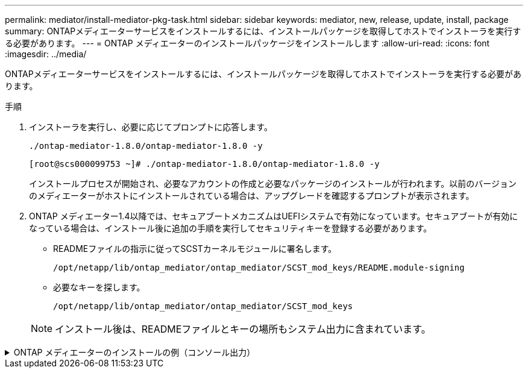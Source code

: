 ---
permalink: mediator/install-mediator-pkg-task.html 
sidebar: sidebar 
keywords: mediator, new, release, update, install, package 
summary: ONTAPメディエーターサービスをインストールするには、インストールパッケージを取得してホストでインストーラを実行する必要があります。 
---
= ONTAP メディエーターのインストールパッケージをインストールします
:allow-uri-read: 
:icons: font
:imagesdir: ../media/


[role="lead"]
ONTAPメディエーターサービスをインストールするには、インストールパッケージを取得してホストでインストーラを実行する必要があります。

.手順
. インストーラを実行し、必要に応じてプロンプトに応答します。
+
`./ontap-mediator-1.8.0/ontap-mediator-1.8.0 -y`

+
[listing]
----
[root@scs000099753 ~]# ./ontap-mediator-1.8.0/ontap-mediator-1.8.0 -y
----
+
インストールプロセスが開始され、必要なアカウントの作成と必要なパッケージのインストールが行われます。以前のバージョンのメディエーターがホストにインストールされている場合は、アップグレードを確認するプロンプトが表示されます。

. ONTAP メディエーター1.4以降では、セキュアブートメカニズムはUEFIシステムで有効になっています。セキュアブートが有効になっている場合は、インストール後に追加の手順を実行してセキュリティキーを登録する必要があります。
+
** READMEファイルの指示に従ってSCSTカーネルモジュールに署名します。
+
`/opt/netapp/lib/ontap_mediator/ontap_mediator/SCST_mod_keys/README.module-signing`

** 必要なキーを探します。
+
`/opt/netapp/lib/ontap_mediator/ontap_mediator/SCST_mod_keys`



+

NOTE: インストール後は、READMEファイルとキーの場所もシステム出力に含まれています。



.ONTAP メディエーターのインストールの例（コンソール出力）
[%collapsible]
====
[listing]
----
[root@sdot-r730-0003a-d6 ~]# ontap-mediator-1.8.0/ontap-mediator-1.8.0 -y

ONTAP Mediator: Self Extracting Installer

+ Extracting the ONTAP Mediator installation/upgrade archive
+ Performing the ONTAP Mediator run-time code signature check
   Using openssl from the path: /usr/bin/openssl configured for CApath:/etc/pki/tls
Error querying OCSP responder
   WARNING: The OCSP check failed while attempting to test the Code-Signature-Check certificate
 SKIPPING: Code signature check, manual override due to lack of OCSP response
+ Unpacking the ONTAP Mediator installer
ONTAP Mediator requires two user accounts. One for the service (netapp), and one for use by ONTAP to the mediator API (mediatoradmin).
Using default account names: netapp + mediatoradmin



Enter ONTAP Mediator user account (mediatoradmin) password:

Re-Enter ONTAP Mediator user account (mediatoradmin) password:

+ Checking if SELinux is in enforcing mode
The installer will change the SELinux context type of
/opt/netapp/lib/ontap_mediator/pyenv/bin/uwsgi from type 'lib_t' to 'bin_t'.


+ Checking for default Linux firewall
success
success
success


###############################################################
Preparing for installation of ONTAP Mediator packages.


+ Installing required packages.


Updating Subscription Management repositories.
Unable to read consumer identity

This system is not registered with an entitlement server. You can use subscription-manager to register.

Last metadata expiration check: 272 days, 23:59:05 ago on Thu 07 Sep 2023 11:37:05 AM EDT.
Package openssl-1:1.1.1k-9.el8_7.x86_64 is already installed.
Package libselinux-utils-2.9-8.el8.x86_64 is already installed.
Package perl-Data-Dumper-2.167-399.el8.x86_64 is already installed.
Package bzip2-1.0.6-26.el8.x86_64 is already installed.
Package efibootmgr-16-1.el8.x86_64 is already installed.
Package mokutil-1:0.3.0-12.el8.x86_64 is already installed.
Package python3-pip-9.0.3-23.el8.noarch is already installed.
Package policycoreutils-python-utils-2.9-24.el8.noarch is already installed.
Dependencies resolved.
============================================================================================================================================================================================================================================================
 Package                                                           Architecture                                 Version                                                                         Repository                                             Size
============================================================================================================================================================================================================================================================
Installing:
 elfutils-libelf-devel                                             x86_64                                       0.189-3.el8                                                                     Local-BaseOS                                           62 k
 gcc                                                               x86_64                                       8.5.0-20.el8                                                                    Local-AppStream                                        23 M
 kernel-devel                                                      x86_64                                       4.18.0-513.el8                                                                  Local-BaseOS                                           24 M
 make                                                              x86_64                                       1:4.2.1-11.el8                                                                  Local-BaseOS                                          498 k
 openssl-devel                                                     x86_64                                       1:1.1.1k-9.el8_7                                                                Local-BaseOS                                          2.3 M
 patch                                                             x86_64                                       2.7.6-11.el8                                                                    Local-BaseOS                                          138 k
 perl-ExtUtils-MakeMaker                                           noarch                                       1:7.34-1.el8                                                                    Local-AppStream                                       301 k
 python39                                                          x86_64                                       3.9.17-2.module+el8.9.0+19644+d68f775d                                          Local-AppStream                                        34 k
 python39-devel                                                    x86_64                                       3.9.17-2.module+el8.9.0+19644+d68f775d                                          Local-AppStream                                       229 k
 redhat-lsb-core                                                   x86_64                                       4.1-47.el8                                                                      Local-AppStream                                        45 k
Installing dependencies:
 annobin                                                           x86_64                                       11.13-2.el8                                                                     Local-AppStream                                       972 k
 cpp                                                               x86_64                                       8.5.0-20.el8                                                                    Local-AppStream                                        10 M
 dwz                                                               x86_64                                       0.12-10.el8                                                                     Local-AppStream                                       109 k
 efi-srpm-macros                                                   noarch                                       3-3.el8                                                                         Local-AppStream                                        22 k
 gcc-plugin-annobin                                                x86_64                                       8.5.0-20.el8                                                                    Local-AppStream                                        36 k
 ghc-srpm-macros                                                   noarch                                       1.4.2-7.el8                                                                     Local-AppStream                                       9.4 k
 glibc-devel                                                       x86_64                                       2.28-236.el8                                                                    Local-BaseOS                                           84 k
 glibc-headers                                                     x86_64                                       2.28-236.el8                                                                    Local-BaseOS                                          489 k
 go-srpm-macros                                                    noarch                                       2-17.el8                                                                        Local-AppStream                                        13 k
 isl                                                               x86_64                                       0.16.1-6.el8                                                                    Local-AppStream                                       841 k
 kernel-headers                                                    x86_64                                       4.18.0-513.el8                                                                  Local-BaseOS                                           11 M
 keyutils-libs-devel                                               x86_64                                       1.5.10-9.el8                                                                    Local-BaseOS                                           48 k
 krb5-devel                                                        x86_64                                       1.18.2-25.el8_8                                                                 Local-BaseOS                                          562 k
 libcom_err-devel                                                  x86_64                                       1.45.6-5.el8                                                                    Local-BaseOS                                           39 k
 libkadm5                                                          x86_64                                       1.18.2-25.el8_8                                                                 Local-BaseOS                                          188 k
 libselinux-devel                                                  x86_64                                       2.9-8.el8                                                                       Local-BaseOS                                          200 k
 libsepol-devel                                                    x86_64                                       2.9-3.el8                                                                       Local-BaseOS                                           87 k
 libverto-devel                                                    x86_64                                       0.3.2-2.el8                                                                     Local-BaseOS                                           18 k
 libxcrypt-devel                                                   x86_64                                       4.1.1-6.el8                                                                     Local-BaseOS                                           25 k
 libzstd-devel                                                     x86_64                                       1.4.4-1.el8                                                                     Local-BaseOS                                           44 k
 m4                                                                x86_64                                       1.4.18-7.el8                                                                    Local-BaseOS                                          223 k
 mailx                                                             x86_64                                       12.5-29.el8                                                                     Local-BaseOS                                          257 k
 ncurses-compat-libs                                               x86_64                                       6.1-10.20180224.el8                                                             Local-BaseOS                                          329 k
 ocaml-srpm-macros                                                 noarch                                       5-4.el8                                                                         Local-AppStream                                       9.5 k
 openblas-srpm-macros                                              noarch                                       2-2.el8                                                                         Local-AppStream                                       8.0 k
 pcre2-devel                                                       x86_64                                       10.32-3.el8_6                                                                   Local-BaseOS                                          605 k
 pcre2-utf16                                                       x86_64                                       10.32-3.el8_6                                                                   Local-BaseOS                                          229 k
 pcre2-utf32                                                       x86_64                                       10.32-3.el8_6                                                                   Local-BaseOS                                          220 k
 perl-CPAN-Meta-YAML                                               noarch                                       0.018-397.el8                                                                   Local-AppStream                                        34 k
 perl-ExtUtils-Command                                             noarch                                       1:7.34-1.el8                                                                    Local-AppStream                                        19 k
 perl-ExtUtils-Install                                             noarch                                       2.14-4.el8                                                                      Local-AppStream                                        46 k
 perl-ExtUtils-Manifest                                            noarch                                       1.70-395.el8                                                                    Local-AppStream                                        37 k
 perl-ExtUtils-ParseXS                                             noarch                                       1:3.35-2.el8                                                                    Local-AppStream                                        83 k
 perl-JSON-PP                                                      noarch                                       1:2.97.001-3.el8                                                                Local-AppStream                                        68 k
 perl-Test-Harness                                                 noarch                                       1:3.42-1.el8                                                                    Local-AppStream                                       279 k
 perl-devel                                                        x86_64                                       4:5.26.3-422.el8                                                                Local-AppStream                                       600 k
 perl-srpm-macros                                                  noarch                                       1-25.el8                                                                        Local-AppStream                                        11 k
 perl-version                                                      x86_64                                       6:0.99.24-1.el8                                                                 Local-AppStream                                        67 k
 postfix                                                           x86_64                                       2:3.5.8-7.el8                                                                   Local-BaseOS                                          1.5 M
 python-rpm-macros                                                 noarch                                       3-45.el8                                                                        Local-AppStream                                        16 k
 python-srpm-macros                                                noarch                                       3-45.el8                                                                        Local-AppStream                                        16 k
 python3-pyparsing                                                 noarch                                       2.1.10-7.el8                                                                    Local-BaseOS                                          142 k
 python3-rpm-macros                                                noarch                                       3-45.el8                                                                        Local-AppStream                                        15 k
 python39-libs                                                     x86_64                                       3.9.17-2.module+el8.9.0+19644+d68f775d                                          Local-AppStream                                       8.2 M
 python39-pip-wheel                                                noarch                                       20.2.4-8.module+el8.9.0+19644+d68f775d                                          Local-AppStream                                       1.1 M
 python39-setuptools-wheel                                         noarch                                       50.3.2-4.module+el8.9.0+19644+d68f775d                                          Local-AppStream                                       497 k
 qt5-srpm-macros                                                   noarch                                       5.15.3-1.el8                                                                    Local-AppStream                                        11 k
 redhat-lsb-submod-security                                        x86_64                                       4.1-47.el8                                                                      Local-AppStream                                        22 k
 redhat-rpm-config                                                 noarch                                       131-1.el8                                                                       Local-AppStream                                        91 k
 rust-srpm-macros                                                  noarch                                       5-2.el8                                                                         Local-AppStream                                       9.3 k
 spax                                                              x86_64                                       1.5.3-13.el8                                                                    Local-BaseOS                                          217 k
 systemtap-sdt-devel                                               x86_64                                       4.9-3.el8                                                                       Local-AppStream                                        88 k
 zlib-devel                                                        x86_64                                       1.2.11-25.el8                                                                   Local-BaseOS                                           59 k
Installing weak dependencies:
 bison                                                             x86_64                                       3.0.4-10.el8                                                                    Local-AppStream                                       688 k
 flex                                                              x86_64                                       2.6.1-9.el8                                                                     Local-AppStream                                       320 k
 perl-CPAN-Meta                                                    noarch                                       2.150010-396.el8                                                                Local-AppStream                                       191 k
 perl-CPAN-Meta-Requirements                                       noarch                                       2.140-396.el8                                                                   Local-AppStream                                        37 k
 perl-Encode-Locale                                                noarch                                       1.05-10.module+el8.3.0+6498+9eecfe51                                            Local-AppStream                                        22 k
 perl-Time-HiRes                                                   x86_64                                       4:1.9758-2.el8                                                                  Local-AppStream                                        61 k
 python39-pip                                                      noarch                                       20.2.4-8.module+el8.9.0+19644+d68f775d                                          Local-AppStream                                       1.9 M
 python39-setuptools                                               noarch                                       50.3.2-4.module+el8.9.0+19644+d68f775d                                          Local-AppStream                                       871 k
Enabling module streams:
 python39                                                                                                       3.9

Transaction Summary
============================================================================================================================================================================================================================================================
Install  71 Packages

Total size: 95 M
Installed size: 224 M
Is this ok [y/N]: y
Downloading Packages:
Red Hat Enterprise Linux 9 - BaseOS                                                                                                                                                                                          45 kB/s | 5.0 kB     00:00
Importing GPG key 0xFD431D51:
 Userid     : "Red Hat, Inc. (release key 2) <security@redhat.com>"
 Fingerprint: 567E 347A D004 4ADE 55BA 8A5F 199E 2F91 FD43 1D51
 From       : /etc/pki/rpm-gpg/RPM-GPG-KEY-redhat-release
Is this ok [y/N]: y
Key imported successfully
Importing GPG key 0xD4082792:
 Userid     : "Red Hat, Inc. (auxiliary key) <security@redhat.com>"
 Fingerprint: 6A6A A7C9 7C88 90AE C6AE BFE2 F76F 66C3 D408 2792
 From       : /etc/pki/rpm-gpg/RPM-GPG-KEY-redhat-release
Is this ok [y/N]: y
Key imported successfully
Running transaction check
Transaction check succeeded.
Running transaction test
Transaction test succeeded.
Running transaction
  Preparing        :                                                                                                                                                                                                                                    1/1
  Installing       : python-srpm-macros-3-45.el8.noarch                                                                                                                                                                                                1/71
  Installing       : perl-version-6:0.99.24-1.el8.x86_64                                                                                                                                                                                               2/71
  Installing       : m4-1.4.18-7.el8.x86_64                                                                                                                                                                                                            3/71
  Running scriptlet: m4-1.4.18-7.el8.x86_64                                                                                                                                                                                                            3/71
  Installing       : perl-CPAN-Meta-Requirements-2.140-396.el8.noarch                                                                                                                                                                                  4/71
  Installing       : python-rpm-macros-3-45.el8.noarch                                                                                                                                                                                                 5/71
  Installing       : python3-rpm-macros-3-45.el8.noarch                                                                                                                                                                                                6/71
  Installing       : perl-Time-HiRes-4:1.9758-2.el8.x86_64                                                                                                                                                                                             7/71
  Installing       : perl-JSON-PP-1:2.97.001-3.el8.noarch                                                                                                                                                                                              8/71
  Installing       : perl-ExtUtils-ParseXS-1:3.35-2.el8.noarch                                                                                                                                                                                         9/71
  Installing       : zlib-devel-1.2.11-25.el8.x86_64                                                                                                                                                                                                  10/71
  Installing       : make-1:4.2.1-11.el8.x86_64                                                                                                                                                                                                       11/71
  Running scriptlet: make-1:4.2.1-11.el8.x86_64                                                                                                                                                                                                       11/71
  Installing       : perl-Test-Harness-1:3.42-1.el8.noarch                                                                                                                                                                                            12/71
  Installing       : bison-3.0.4-10.el8.x86_64                                                                                                                                                                                                        13/71
  Running scriptlet: bison-3.0.4-10.el8.x86_64                                                                                                                                                                                                        13/71
  Installing       : flex-2.6.1-9.el8.x86_64                                                                                                                                                                                                          14/71
  Running scriptlet: flex-2.6.1-9.el8.x86_64                                                                                                                                                                                                          14/71
  Installing       : rust-srpm-macros-5-2.el8.noarch                                                                                                                                                                                                  15/71
  Installing       : redhat-lsb-submod-security-4.1-47.el8.x86_64                                                                                                                                                                                     16/71
  Installing       : qt5-srpm-macros-5.15.3-1.el8.noarch                                                                                                                                                                                              17/71
  Installing       : python39-setuptools-wheel-50.3.2-4.module+el8.9.0+19644+d68f775d.noarch                                                                                                                                                          18/71
  Installing       : python39-pip-wheel-20.2.4-8.module+el8.9.0+19644+d68f775d.noarch                                                                                                                                                                 19/71
  Installing       : python39-libs-3.9.17-2.module+el8.9.0+19644+d68f775d.x86_64                                                                                                                                                                      20/71
  Installing       : python39-3.9.17-2.module+el8.9.0+19644+d68f775d.x86_64                                                                                                                                                                           21/71
  Running scriptlet: python39-3.9.17-2.module+el8.9.0+19644+d68f775d.x86_64                                                                                                                                                                           21/71
  Installing       : python39-setuptools-50.3.2-4.module+el8.9.0+19644+d68f775d.noarch                                                                                                                                                                22/71
  Running scriptlet: python39-setuptools-50.3.2-4.module+el8.9.0+19644+d68f775d.noarch                                                                                                                                                                22/71
  Installing       : python39-pip-20.2.4-8.module+el8.9.0+19644+d68f775d.noarch                                                                                                                                                                       23/71
  Running scriptlet: python39-pip-20.2.4-8.module+el8.9.0+19644+d68f775d.noarch                                                                                                                                                                       23/71
  Installing       : perl-srpm-macros-1-25.el8.noarch                                                                                                                                                                                                 24/71
  Installing       : perl-ExtUtils-Manifest-1.70-395.el8.noarch                                                                                                                                                                                       25/71
  Installing       : perl-ExtUtils-Command-1:7.34-1.el8.noarch                                                                                                                                                                                        26/71
  Installing       : perl-Encode-Locale-1.05-10.module+el8.3.0+6498+9eecfe51.noarch                                                                                                                                                                   27/71
  Installing       : perl-CPAN-Meta-YAML-0.018-397.el8.noarch                                                                                                                                                                                         28/71
  Installing       : perl-CPAN-Meta-2.150010-396.el8.noarch                                                                                                                                                                                           29/71
  Installing       : openblas-srpm-macros-2-2.el8.noarch                                                                                                                                                                                              30/71
  Installing       : ocaml-srpm-macros-5-4.el8.noarch                                                                                                                                                                                                 31/71
  Installing       : isl-0.16.1-6.el8.x86_64                                                                                                                                                                                                          32/71
  Running scriptlet: isl-0.16.1-6.el8.x86_64                                                                                                                                                                                                          32/71
  Installing       : go-srpm-macros-2-17.el8.noarch                                                                                                                                                                                                   33/71
  Installing       : ghc-srpm-macros-1.4.2-7.el8.noarch                                                                                                                                                                                               34/71
  Installing       : efi-srpm-macros-3-3.el8.noarch                                                                                                                                                                                                   35/71
  Installing       : dwz-0.12-10.el8.x86_64                                                                                                                                                                                                           36/71
  Installing       : cpp-8.5.0-20.el8.x86_64                                                                                                                                                                                                          37/71
  Running scriptlet: cpp-8.5.0-20.el8.x86_64                                                                                                                                                                                                          37/71
  Installing       : spax-1.5.3-13.el8.x86_64                                                                                                                                                                                                         38/71
  Running scriptlet: spax-1.5.3-13.el8.x86_64                                                                                                                                                                                                         38/71
  Installing       : python3-pyparsing-2.1.10-7.el8.noarch                                                                                                                                                                                            39/71
  Installing       : systemtap-sdt-devel-4.9-3.el8.x86_64                                                                                                                                                                                             40/71
  Running scriptlet: postfix-2:3.5.8-7.el8.x86_64                                                                                                                                                                                                     41/71
  Installing       : postfix-2:3.5.8-7.el8.x86_64                                                                                                                                                                                                     41/71
  Running scriptlet: postfix-2:3.5.8-7.el8.x86_64                                                                                                                                                                                                     41/71
  Installing       : pcre2-utf32-10.32-3.el8_6.x86_64                                                                                                                                                                                                 42/71
  Installing       : pcre2-utf16-10.32-3.el8_6.x86_64                                                                                                                                                                                                 43/71
  Installing       : pcre2-devel-10.32-3.el8_6.x86_64                                                                                                                                                                                                 44/71
  Installing       : patch-2.7.6-11.el8.x86_64                                                                                                                                                                                                        45/71
  Installing       : ncurses-compat-libs-6.1-10.20180224.el8.x86_64                                                                                                                                                                                   46/71
  Installing       : mailx-12.5-29.el8.x86_64                                                                                                                                                                                                         47/71
  Installing       : libzstd-devel-1.4.4-1.el8.x86_64                                                                                                                                                                                                 48/71
  Installing       : elfutils-libelf-devel-0.189-3.el8.x86_64                                                                                                                                                                                         49/71
  Installing       : libverto-devel-0.3.2-2.el8.x86_64                                                                                                                                                                                                50/71
  Installing       : libsepol-devel-2.9-3.el8.x86_64                                                                                                                                                                                                  51/71
  Installing       : libselinux-devel-2.9-8.el8.x86_64                                                                                                                                                                                                52/71
  Installing       : libkadm5-1.18.2-25.el8_8.x86_64                                                                                                                                                                                                  53/71
  Installing       : libcom_err-devel-1.45.6-5.el8.x86_64                                                                                                                                                                                             54/71
  Installing       : keyutils-libs-devel-1.5.10-9.el8.x86_64                                                                                                                                                                                          55/71
  Installing       : krb5-devel-1.18.2-25.el8_8.x86_64                                                                                                                                                                                                56/71
  Installing       : openssl-devel-1:1.1.1k-9.el8_7.x86_64                                                                                                                                                                                            57/71
  Installing       : kernel-headers-4.18.0-513.el8.x86_64                                                                                                                                                                                             58/71
  Running scriptlet: glibc-headers-2.28-236.el8.x86_64                                                                                                                                                                                                59/71
  Installing       : glibc-headers-2.28-236.el8.x86_64                                                                                                                                                                                                59/71
  Installing       : libxcrypt-devel-4.1.1-6.el8.x86_64                                                                                                                                                                                               60/71
  Installing       : glibc-devel-2.28-236.el8.x86_64                                                                                                                                                                                                  61/71
  Running scriptlet: glibc-devel-2.28-236.el8.x86_64                                                                                                                                                                                                  61/71
  Installing       : gcc-8.5.0-20.el8.x86_64                                                                                                                                                                                                          62/71
  Running scriptlet: gcc-8.5.0-20.el8.x86_64                                                                                                                                                                                                          62/71
  Installing       : annobin-11.13-2.el8.x86_64                                                                                                                                                                                                       63/71
  Installing       : gcc-plugin-annobin-8.5.0-20.el8.x86_64                                                                                                                                                                                           64/71
  Installing       : redhat-rpm-config-131-1.el8.noarch                                                                                                                                                                                               65/71
  Running scriptlet: redhat-rpm-config-131-1.el8.noarch                                                                                                                                                                                               65/71
  Installing       : perl-ExtUtils-Install-2.14-4.el8.noarch                                                                                                                                                                                          66/71
  Installing       : perl-devel-4:5.26.3-422.el8.x86_64                                                                                                                                                                                               67/71
  Installing       : perl-ExtUtils-MakeMaker-1:7.34-1.el8.noarch                                                                                                                                                                                      68/71
  Installing       : kernel-devel-4.18.0-513.el8.x86_64                                                                                                                                                                                               69/71
  Running scriptlet: kernel-devel-4.18.0-513.el8.x86_64                                                                                                                                                                                               69/71
  Installing       : redhat-lsb-core-4.1-47.el8.x86_64                                                                                                                                                                                                70/71
  Installing       : python39-devel-3.9.17-2.module+el8.9.0+19644+d68f775d.x86_64                                                                                                                                                                     71/71
  Running scriptlet: python39-devel-3.9.17-2.module+el8.9.0+19644+d68f775d.x86_64                                                                                                                                                                     71/71
  Verifying        : elfutils-libelf-devel-0.189-3.el8.x86_64                                                                                                                                                                                          1/71
  Verifying        : glibc-devel-2.28-236.el8.x86_64                                                                                                                                                                                                   2/71
  Verifying        : glibc-headers-2.28-236.el8.x86_64                                                                                                                                                                                                 3/71
  Verifying        : kernel-devel-4.18.0-513.el8.x86_64                                                                                                                                                                                                4/71
  Verifying        : kernel-headers-4.18.0-513.el8.x86_64                                                                                                                                                                                              5/71
  Verifying        : keyutils-libs-devel-1.5.10-9.el8.x86_64                                                                                                                                                                                           6/71
  Verifying        : krb5-devel-1.18.2-25.el8_8.x86_64                                                                                                                                                                                                 7/71
  Verifying        : libcom_err-devel-1.45.6-5.el8.x86_64                                                                                                                                                                                              8/71
  Verifying        : libkadm5-1.18.2-25.el8_8.x86_64                                                                                                                                                                                                   9/71
  Verifying        : libselinux-devel-2.9-8.el8.x86_64                                                                                                                                                                                                10/71
  Verifying        : libsepol-devel-2.9-3.el8.x86_64                                                                                                                                                                                                  11/71
  Verifying        : libverto-devel-0.3.2-2.el8.x86_64                                                                                                                                                                                                12/71
  Verifying        : libxcrypt-devel-4.1.1-6.el8.x86_64                                                                                                                                                                                               13/71
  Verifying        : libzstd-devel-1.4.4-1.el8.x86_64                                                                                                                                                                                                 14/71
  Verifying        : m4-1.4.18-7.el8.x86_64                                                                                                                                                                                                           15/71
  Verifying        : mailx-12.5-29.el8.x86_64                                                                                                                                                                                                         16/71
  Verifying        : make-1:4.2.1-11.el8.x86_64                                                                                                                                                                                                       17/71
  Verifying        : ncurses-compat-libs-6.1-10.20180224.el8.x86_64                                                                                                                                                                                   18/71
  Verifying        : openssl-devel-1:1.1.1k-9.el8_7.x86_64                                                                                                                                                                                            19/71
  Verifying        : patch-2.7.6-11.el8.x86_64                                                                                                                                                                                                        20/71
  Verifying        : pcre2-devel-10.32-3.el8_6.x86_64                                                                                                                                                                                                 21/71
  Verifying        : pcre2-utf16-10.32-3.el8_6.x86_64                                                                                                                                                                                                 22/71
  Verifying        : pcre2-utf32-10.32-3.el8_6.x86_64                                                                                                                                                                                                 23/71
  Verifying        : postfix-2:3.5.8-7.el8.x86_64                                                                                                                                                                                                     24/71
  Verifying        : python3-pyparsing-2.1.10-7.el8.noarch                                                                                                                                                                                            25/71
  Verifying        : spax-1.5.3-13.el8.x86_64                                                                                                                                                                                                         26/71
  Verifying        : zlib-devel-1.2.11-25.el8.x86_64                                                                                                                                                                                                  27/71
  Verifying        : annobin-11.13-2.el8.x86_64                                                                                                                                                                                                       28/71
  Verifying        : bison-3.0.4-10.el8.x86_64                                                                                                                                                                                                        29/71
  Verifying        : cpp-8.5.0-20.el8.x86_64                                                                                                                                                                                                          30/71
  Verifying        : dwz-0.12-10.el8.x86_64                                                                                                                                                                                                           31/71
  Verifying        : efi-srpm-macros-3-3.el8.noarch                                                                                                                                                                                                   32/71
  Verifying        : flex-2.6.1-9.el8.x86_64                                                                                                                                                                                                          33/71
  Verifying        : gcc-8.5.0-20.el8.x86_64                                                                                                                                                                                                          34/71
  Verifying        : gcc-plugin-annobin-8.5.0-20.el8.x86_64                                                                                                                                                                                           35/71
  Verifying        : ghc-srpm-macros-1.4.2-7.el8.noarch                                                                                                                                                                                               36/71
  Verifying        : go-srpm-macros-2-17.el8.noarch                                                                                                                                                                                                   37/71
  Verifying        : isl-0.16.1-6.el8.x86_64                                                                                                                                                                                                          38/71
  Verifying        : ocaml-srpm-macros-5-4.el8.noarch                                                                                                                                                                                                 39/71
  Verifying        : openblas-srpm-macros-2-2.el8.noarch                                                                                                                                                                                              40/71
  Verifying        : perl-CPAN-Meta-2.150010-396.el8.noarch                                                                                                                                                                                           41/71
  Verifying        : perl-CPAN-Meta-Requirements-2.140-396.el8.noarch                                                                                                                                                                                 42/71
  Verifying        : perl-CPAN-Meta-YAML-0.018-397.el8.noarch                                                                                                                                                                                         43/71
  Verifying        : perl-Encode-Locale-1.05-10.module+el8.3.0+6498+9eecfe51.noarch                                                                                                                                                                   44/71
  Verifying        : perl-ExtUtils-Command-1:7.34-1.el8.noarch                                                                                                                                                                                        45/71
  Verifying        : perl-ExtUtils-Install-2.14-4.el8.noarch                                                                                                                                                                                          46/71
  Verifying        : perl-ExtUtils-MakeMaker-1:7.34-1.el8.noarch                                                                                                                                                                                      47/71
  Verifying        : perl-ExtUtils-Manifest-1.70-395.el8.noarch                                                                                                                                                                                       48/71
  Verifying        : perl-ExtUtils-ParseXS-1:3.35-2.el8.noarch                                                                                                                                                                                        49/71
  Verifying        : perl-JSON-PP-1:2.97.001-3.el8.noarch                                                                                                                                                                                             50/71
  Verifying        : perl-Test-Harness-1:3.42-1.el8.noarch                                                                                                                                                                                            51/71
  Verifying        : perl-Time-HiRes-4:1.9758-2.el8.x86_64                                                                                                                                                                                            52/71
  Verifying        : perl-devel-4:5.26.3-422.el8.x86_64                                                                                                                                                                                               53/71
  Verifying        : perl-srpm-macros-1-25.el8.noarch                                                                                                                                                                                                 54/71
  Verifying        : perl-version-6:0.99.24-1.el8.x86_64                                                                                                                                                                                              55/71
  Verifying        : python-rpm-macros-3-45.el8.noarch                                                                                                                                                                                                56/71
  Verifying        : python-srpm-macros-3-45.el8.noarch                                                                                                                                                                                               57/71
  Verifying        : python3-rpm-macros-3-45.el8.noarch                                                                                                                                                                                               58/71
  Verifying        : python39-3.9.17-2.module+el8.9.0+19644+d68f775d.x86_64                                                                                                                                                                           59/71
  Verifying        : python39-devel-3.9.17-2.module+el8.9.0+19644+d68f775d.x86_64                                                                                                                                                                     60/71
  Verifying        : python39-libs-3.9.17-2.module+el8.9.0+19644+d68f775d.x86_64                                                                                                                                                                      61/71
  Verifying        : python39-pip-20.2.4-8.module+el8.9.0+19644+d68f775d.noarch                                                                                                                                                                       62/71
  Verifying        : python39-pip-wheel-20.2.4-8.module+el8.9.0+19644+d68f775d.noarch                                                                                                                                                                 63/71
  Verifying        : python39-setuptools-50.3.2-4.module+el8.9.0+19644+d68f775d.noarch                                                                                                                                                                64/71
  Verifying        : python39-setuptools-wheel-50.3.2-4.module+el8.9.0+19644+d68f775d.noarch                                                                                                                                                          65/71
  Verifying        : qt5-srpm-macros-5.15.3-1.el8.noarch                                                                                                                                                                                              66/71
  Verifying        : redhat-lsb-core-4.1-47.el8.x86_64                                                                                                                                                                                                67/71
  Verifying        : redhat-lsb-submod-security-4.1-47.el8.x86_64                                                                                                                                                                                     68/71
  Verifying        : redhat-rpm-config-131-1.el8.noarch                                                                                                                                                                                               69/71
  Verifying        : rust-srpm-macros-5-2.el8.noarch                                                                                                                                                                                                  70/71
  Verifying        : systemtap-sdt-devel-4.9-3.el8.x86_64                                                                                                                                                                                             71/71
Installed products updated.

Installed:
  annobin-11.13-2.el8.x86_64                                                       bison-3.0.4-10.el8.x86_64                                                         cpp-8.5.0-20.el8.x86_64
  dwz-0.12-10.el8.x86_64                                                           efi-srpm-macros-3-3.el8.noarch                                                    elfutils-libelf-devel-0.189-3.el8.x86_64
  flex-2.6.1-9.el8.x86_64                                                          gcc-8.5.0-20.el8.x86_64                                                           gcc-plugin-annobin-8.5.0-20.el8.x86_64
  ghc-srpm-macros-1.4.2-7.el8.noarch                                               glibc-devel-2.28-236.el8.x86_64                                                   glibc-headers-2.28-236.el8.x86_64
  go-srpm-macros-2-17.el8.noarch                                                   isl-0.16.1-6.el8.x86_64                                                           kernel-devel-4.18.0-513.el8.x86_64
  kernel-headers-4.18.0-513.el8.x86_64                                             keyutils-libs-devel-1.5.10-9.el8.x86_64                                           krb5-devel-1.18.2-25.el8_8.x86_64
  libcom_err-devel-1.45.6-5.el8.x86_64                                             libkadm5-1.18.2-25.el8_8.x86_64                                                   libselinux-devel-2.9-8.el8.x86_64
  libsepol-devel-2.9-3.el8.x86_64                                                  libverto-devel-0.3.2-2.el8.x86_64                                                 libxcrypt-devel-4.1.1-6.el8.x86_64
  libzstd-devel-1.4.4-1.el8.x86_64                                                 m4-1.4.18-7.el8.x86_64                                                            mailx-12.5-29.el8.x86_64
  make-1:4.2.1-11.el8.x86_64                                                       ncurses-compat-libs-6.1-10.20180224.el8.x86_64                                    ocaml-srpm-macros-5-4.el8.noarch
  openblas-srpm-macros-2-2.el8.noarch                                              openssl-devel-1:1.1.1k-9.el8_7.x86_64                                             patch-2.7.6-11.el8.x86_64
  pcre2-devel-10.32-3.el8_6.x86_64                                                 pcre2-utf16-10.32-3.el8_6.x86_64                                                  pcre2-utf32-10.32-3.el8_6.x86_64
  perl-CPAN-Meta-2.150010-396.el8.noarch                                           perl-CPAN-Meta-Requirements-2.140-396.el8.noarch                                  perl-CPAN-Meta-YAML-0.018-397.el8.noarch
  perl-Encode-Locale-1.05-10.module+el8.3.0+6498+9eecfe51.noarch                   perl-ExtUtils-Command-1:7.34-1.el8.noarch                                         perl-ExtUtils-Install-2.14-4.el8.noarch
  perl-ExtUtils-MakeMaker-1:7.34-1.el8.noarch                                      perl-ExtUtils-Manifest-1.70-395.el8.noarch                                        perl-ExtUtils-ParseXS-1:3.35-2.el8.noarch
  perl-JSON-PP-1:2.97.001-3.el8.noarch                                             perl-Test-Harness-1:3.42-1.el8.noarch                                             perl-Time-HiRes-4:1.9758-2.el8.x86_64
  perl-devel-4:5.26.3-422.el8.x86_64                                               perl-srpm-macros-1-25.el8.noarch                                                  perl-version-6:0.99.24-1.el8.x86_64
  postfix-2:3.5.8-7.el8.x86_64                                                     python-rpm-macros-3-45.el8.noarch                                                 python-srpm-macros-3-45.el8.noarch
  python3-pyparsing-2.1.10-7.el8.noarch                                            python3-rpm-macros-3-45.el8.noarch                                                python39-3.9.17-2.module+el8.9.0+19644+d68f775d.x86_64
  python39-devel-3.9.17-2.module+el8.9.0+19644+d68f775d.x86_64                     python39-libs-3.9.17-2.module+el8.9.0+19644+d68f775d.x86_64                       python39-pip-20.2.4-8.module+el8.9.0+19644+d68f775d.noarch
  python39-pip-wheel-20.2.4-8.module+el8.9.0+19644+d68f775d.noarch                 python39-setuptools-50.3.2-4.module+el8.9.0+19644+d68f775d.noarch                 python39-setuptools-wheel-50.3.2-4.module+el8.9.0+19644+d68f775d.noarch
  qt5-srpm-macros-5.15.3-1.el8.noarch                                              redhat-lsb-core-4.1-47.el8.x86_64                                                 redhat-lsb-submod-security-4.1-47.el8.x86_64
  redhat-rpm-config-131-1.el8.noarch                                               rust-srpm-macros-5-2.el8.noarch                                                   spax-1.5.3-13.el8.x86_64
  systemtap-sdt-devel-4.9-3.el8.x86_64                                             zlib-devel-1.2.11-25.el8.x86_64

Complete!
OS package installations finished
+ Installing ONTAP Mediator. (Log: /root/ontap_mediator.MRjxkr/ontap-mediator-1.8.0/ontap-mediator-1.8.0/install_20240606113556.log)
    This step will take several minutes. Use the log file to view progress.
    Sudoer config verified
    ONTAP Mediator rsyslog and logging rotation enabled
+ Install successful. (Moving log to /opt/netapp/lib/ontap_mediator/log/install_20240606113556.log)
+ WARNING: This system supports UEFI
           Secure Boot (SB) is currently disabled on this system.
           If SB is enabled in the future, SCST will not work unless the following action is taken:
           Using the keys in /opt/netapp/lib/ontap_mediator/ontap_mediator/SCST_mod_keys follow
           instructions in /opt/netapp/lib/ontap_mediator/ontap_mediator/SCST_mod_keys/README.module-signing
           to sign the SCST kernel module. Note that reboot will be needed.
     SCST will not start automatically when Secure Boot is enabled and not configured properly.

+ Note: ONTAP Mediator generated a self-signed server certificate for temporary use on
    this host. If the DNS name or IP address for the host is changed, the certificate
    will no longer be valid. The default certificates should be replaced with secure
    trusted certificates signed by a known certificate authority prior to use for production.
    For more information, see /opt/netapp/lib/ontap_mediator/README

+ Note: ONTAP Mediator uses a kernel module compiled specifically for the current
        OS. Using 'yum update' to upgrade the kernel might cause service interruption.
    For more information, see /opt/netapp/lib/ontap_mediator/README

----
====
